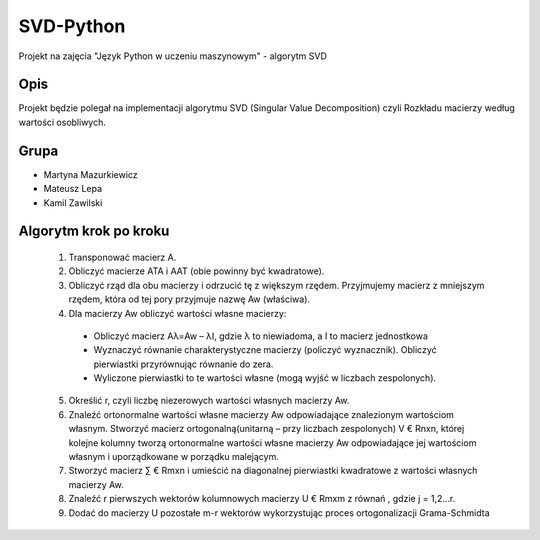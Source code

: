 ==========
SVD-Python
==========


Projekt na zajęcia "Język Python w uczeniu maszynowym" - algorytm SVD


Opis
====

Projekt będzie polegał na implementacji algorytmu SVD (Singular Value Decomposition) czyli Rozkładu macierzy według wartości osobliwych.

Grupa
=====

+ Martyna Mazurkiewicz

+ Mateusz Lepa

+ Kamil Zawilski

Algorytm krok po kroku
======================

  1.  Transponować macierz A.

  2.  Obliczyć macierze ATA i AAT (obie powinny być kwadratowe).

  3.  Obliczyć rząd dla obu macierzy i odrzucić tę z większym rzędem. 
      Przyjmujemy macierz z mniejszym rzędem, która od tej pory przyjmuje nazwę Aw (właściwa).

  4.	Dla macierzy Aw obliczyć wartości własne macierzy:
      
      + Obliczyć macierz Aλ=Aw – λI, gdzie λ to niewiadoma, a I to macierz jednostkowa
      
      + Wyznaczyć równanie charakterystyczne macierzy (policzyć wyznacznik). Obliczyć pierwiastki przyrównując równanie do zera.
      
      + Wyliczone pierwiastki to te wartości własne (mogą wyjść w liczbach zespolonych).

  5.  Określić r, czyli liczbę niezerowych wartości własnych macierzy Aw.
  
  6.  Znaleźć ortonormalne wartości własne macierzy Aw odpowiadające znalezionym wartościom własnym.
      Stworzyć macierz ortogonalną(unitarną – przy liczbach zespolonych) V € Rnxn,
      której kolejne kolumny tworzą ortonormalne wartości własne macierzy Aw
      odpowiadające jej wartościom własnym i uporządkowane w porządku malejącym.
      
  7.  Stworzyć macierz ∑ € Rmxn i umieścić na diagonalnej pierwiastki kwadratowe  z wartości własnych macierzy Aw. 
  
  8.	Znaleźć r pierwszych wektorów kolumnowych macierzy U € Rmxm z równań  , gdzie j = 1,2…r.
  
  9.	Dodać do macierzy U pozostałe m-r wektorów wykorzystując proces ortogonalizacji Grama-Schmidta


